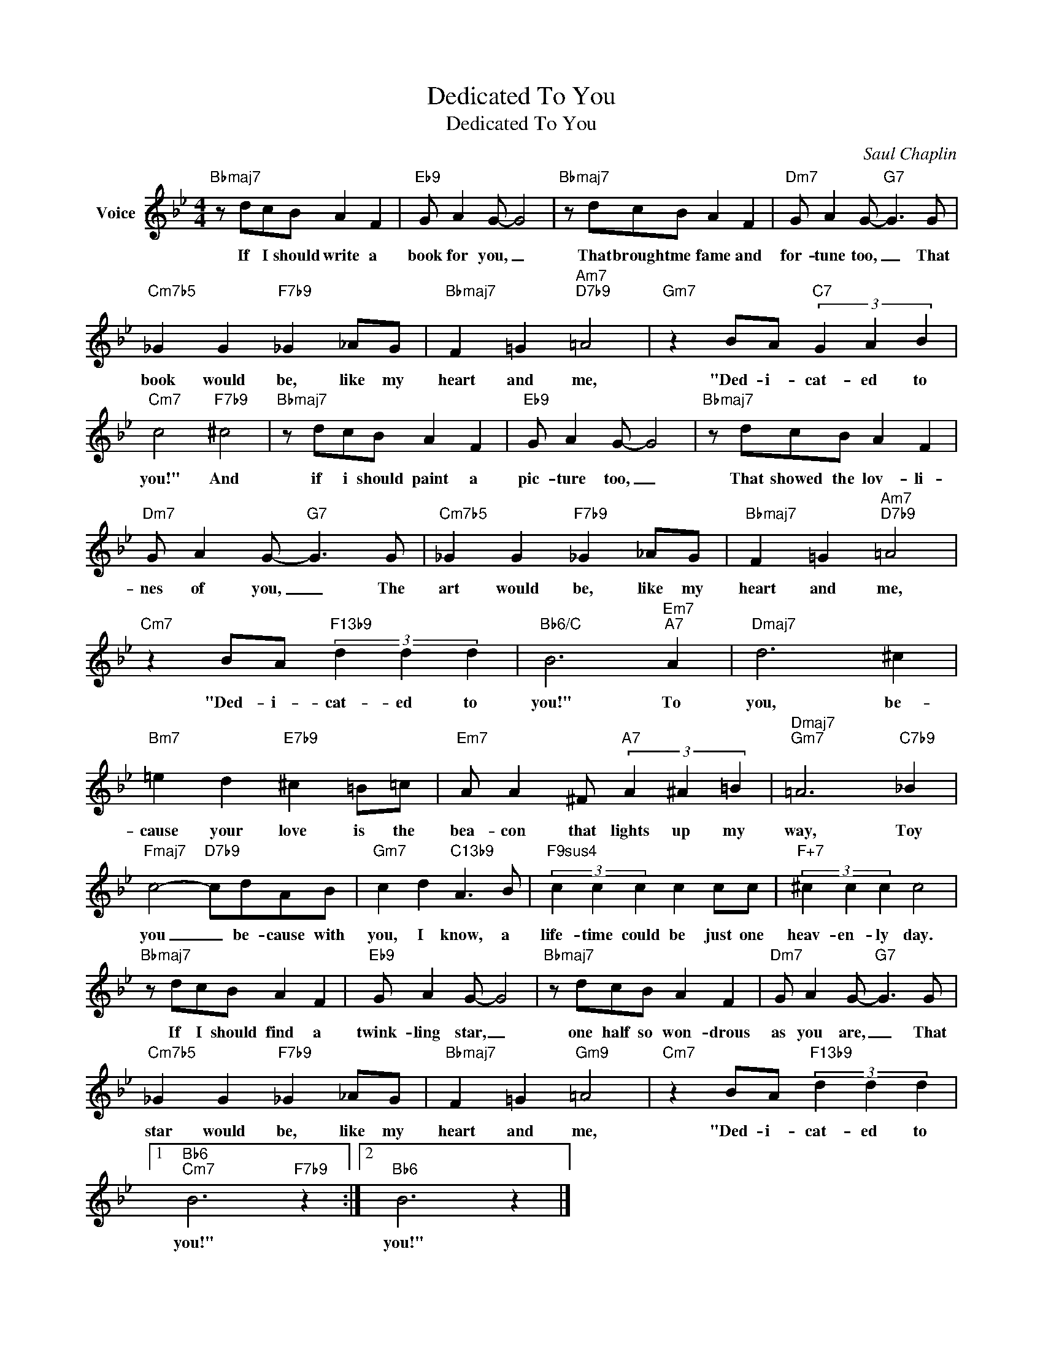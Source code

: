 X:1
T:Dedicated To You
T:Dedicated To You
C:Saul Chaplin
Z:All Rights Reserved
L:1/8
M:4/4
K:Bb
V:1 treble nm="Voice"
%%MIDI program 52
V:1
"Bbmaj7" z dcB A2 F2 |"Eb9" G A2 G- G4 |"Bbmaj7" z dcB A2 F2 |"Dm7" G A2 G-"G7" G3 G | %4
w: If I should write a|book for you, _|That brought me fame and|for- tune too, _ That|
"Cm7b5" _G2 G2"F7b9" _G2 _AG |"Bbmaj7" F2 =G2"Am7""D7b9" =A4 |"Gm7" z2 BA"C7" (3G2 A2 B2 | %7
w: book would be, like my|heart and me,|"Ded- i- cat- ed to|
"Cm7" c4"F7b9" ^c4 |"Bbmaj7" z dcB A2 F2 |"Eb9" G A2 G- G4 |"Bbmaj7" z dcB A2 F2 | %11
w: you!" And|if i should paint a|pic- ture too, _|That showed the lov- li-|
"Dm7" G A2 G-"G7" G3 G |"Cm7b5" _G2 G2"F7b9" _G2 _AG |"Bbmaj7" F2 =G2"Am7""D7b9" =A4 | %14
w: nes of you, _ The|art would be, like my|heart and me,|
"Cm7" z2 BA"F13b9" (3d2 d2 d2 |"Bb6/C" B6"Em7""A7" A2 |"Dmaj7" d6 ^c2 | %17
w: "Ded- i- cat- ed to|you!" To|you, be-|
"Bm7" =e2 d2"E7b9" ^c2 =B=c |"Em7" A A2 ^F"A7" (3A2 ^A2 =B2 |"Dmaj7""Gm7" =A6"C7b9" _B2 | %20
w: cause your love is the|bea- con that lights up my|way, Toy|
"Fmaj7" c4-"D7b9" cdAB |"Gm7" c2 d2"C13b9" A3 B |"F9sus4" (3c2 c2 c2 c2 cc |"F+7" (3^c2 c2 c2 c4 | %24
w: you _ be- cause with|you, I know, a|life- time could be just one|heav- en- ly day.|
"Bbmaj7" z dcB A2 F2 |"Eb9" G A2 G- G4 |"Bbmaj7" z dcB A2 F2 |"Dm7" G A2 G-"G7" G3 G | %28
w: If I should find a|twink- ling star, _|one half so won- drous|as you are, _ That|
"Cm7b5" _G2 G2"F7b9" _G2 _AG |"Bbmaj7" F2 =G2"Gm9" =A4 |"Cm7" z2 BA"F13b9" (3d2 d2 d2 |1 %31
w: star would be, like my|heart and me,|"Ded- i- cat- ed to|
"Bb6""Cm7" B6"F7b9" z2 :|2"Bb6" B6 z2 |] %33
w: you!"|you!"|


